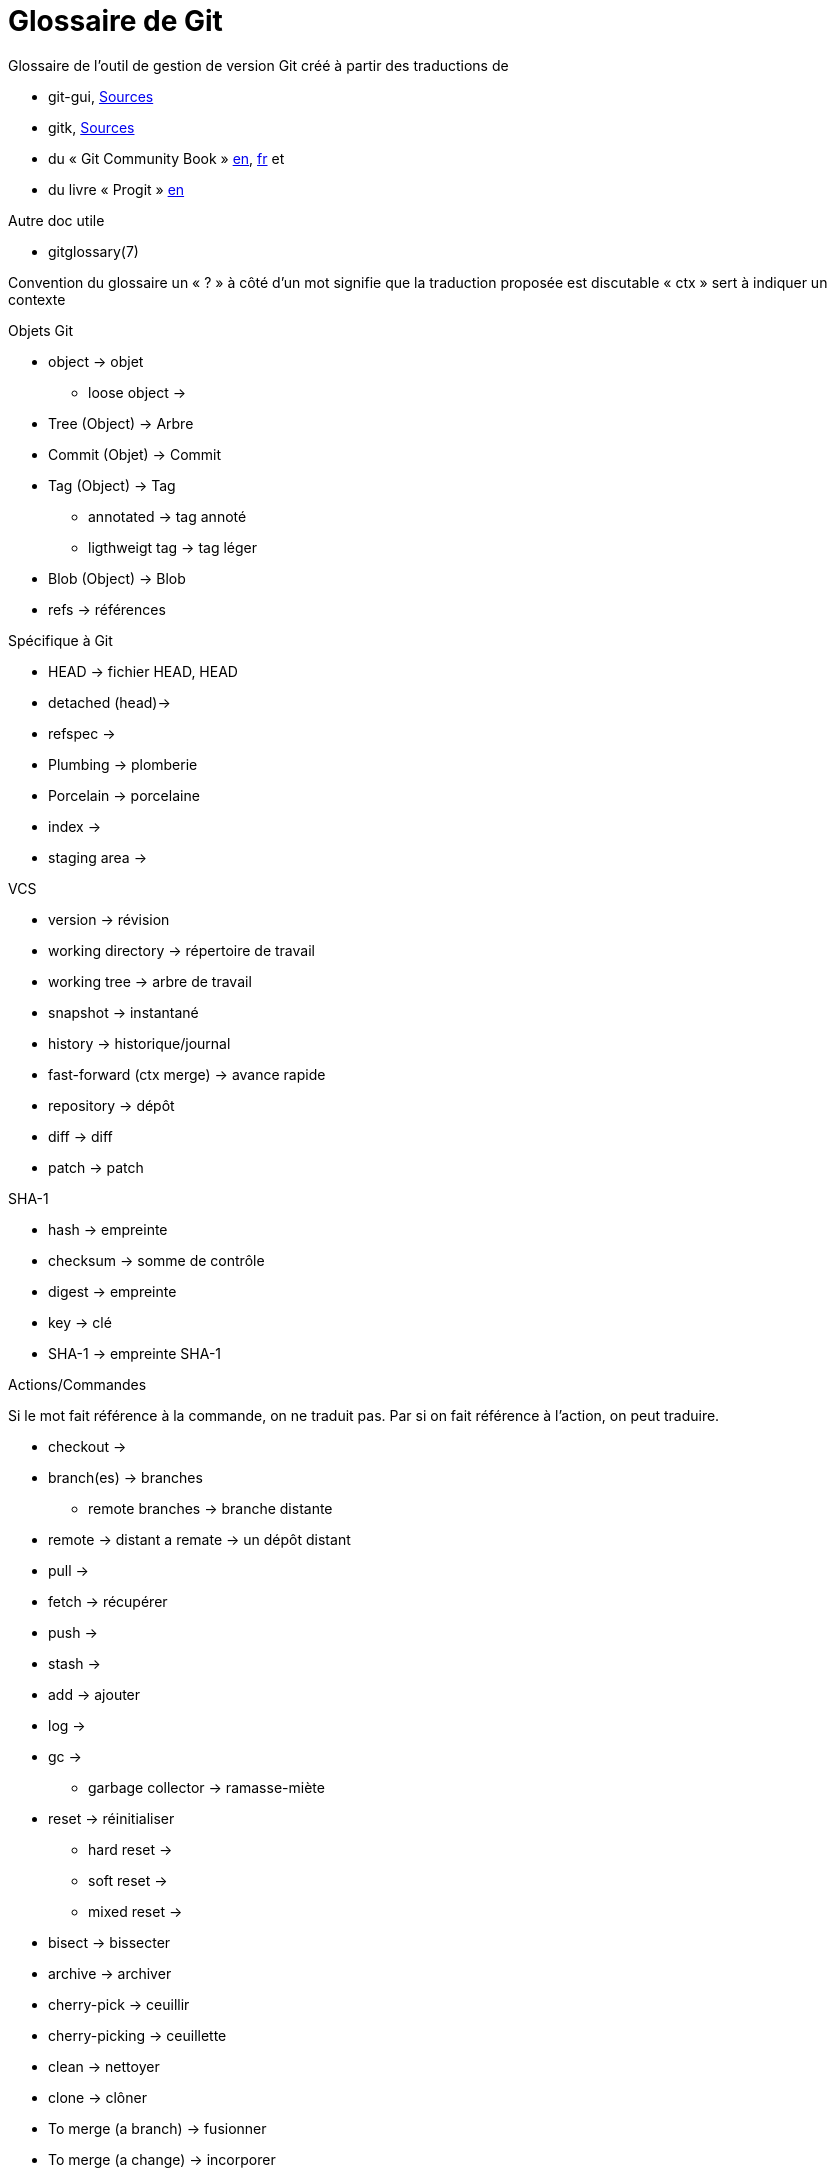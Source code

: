 Glossaire de Git
================

:Auteur: Emmanuel Trillaud 
:Email: <etrillaud (at) gmail (dot) com>
:Date: 23/01/10 13:27 
:Revision: 1

Glossaire de l'outil de gestion de version Git créé à partir des traductions de

* git-gui, http://repo.or.cz/w/git-gui.git[Sources]
* gitk, http://git.kernel.org/?p=gitk/gitk.git;a=summary[Sources]
* du « Git Community Book » http://book.git-scm.com/[en], http://alx.github.com/gitbook/[fr] et 
* du livre « Progit » http://progit.org/book/[en]

Autre doc utile

* gitglossary(7)

Convention du glossaire
un « ? » à côté d'un mot signifie que la traduction proposée est discutable
« ctx » sert à indiquer un contexte

.Objets Git
* object -> objet
  - loose object ->
* Tree (Object) -> Arbre
* Commit (Objet) -> Commit
* Tag (Object) -> Tag
  - annotated -> tag annoté
  - ligthweigt tag -> tag léger
* Blob (Object) -> Blob
* refs -> références

.Spécifique à Git
* HEAD -> fichier HEAD, HEAD
* detached (head)->
* refspec -> 
* Plumbing -> plomberie
* Porcelain -> porcelaine
* index ->
* staging area ->

.VCS
* version -> révision
* working directory -> répertoire de travail
* working tree -> arbre de travail
* snapshot -> instantané
* history -> historique/journal
* fast-forward (ctx merge) -> avance rapide
* repository -> dépôt
* diff -> diff
* patch -> patch

.SHA-1
* hash -> empreinte
* checksum -> somme de contrôle
* digest -> empreinte
* key -> clé
* SHA-1 -> empreinte SHA-1


.Actions/Commandes
Si le mot fait référence à la commande, on ne traduit pas. Par si on fait
référence à l'action, on peut traduire.

* checkout ->
* branch(es) -> branches
  - remote branches -> branche distante
* remote -> distant
  a remate -> un dépôt distant
* pull ->
* fetch -> récupérer
* push ->
* stash ->
* add -> ajouter
* log ->
* gc ->
 - garbage collector -> ramasse-miète
* reset -> réinitialiser
 - hard reset ->
 - soft reset ->
 - mixed reset ->
* bisect -> bissecter
* archive -> archiver		
* cherry-pick -> ceuillir
* cherry-picking -> ceuillette
* clean -> nettoyer
* clone -> clôner
* To merge (a branch) -> fusionner
* To merge (a change) -> incorporer
 - a merge -> une fusion
* to diff -> 
* rebase ->
* revert  -> défaire
* packfile ->
* to pack -> compacter

.Divers
* hex -> hexa
* hook ->
* namespace -> espace de noms
* Content-addressable filesystem -> système de fichier adressable par le contenu
* DAG(Direct Acyclic Graph) -> Graphe orienté acyclique
* pattern -> motif
